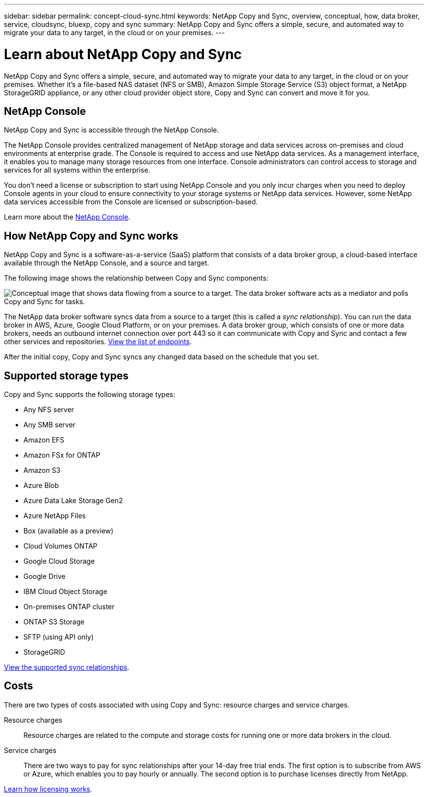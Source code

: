 ---
sidebar: sidebar
permalink: concept-cloud-sync.html
keywords: NetApp Copy and Sync, overview, conceptual, how, data broker, service, cloudsync, bluexp, copy and sync
summary: NetApp Copy and Sync offers a simple, secure, and automated way to migrate your data to any target, in the cloud or on your premises.
---

= Learn about NetApp Copy and Sync
:hardbreaks:
:nofooter:
:icons: font
:linkattrs:
:imagesdir: ./media/

[.lead]
NetApp Copy and Sync offers a simple, secure, and automated way to migrate your data to any target, in the cloud or on your premises. Whether it’s a file-based NAS dataset (NFS or SMB), Amazon Simple Storage Service (S3) object format, a NetApp StorageGRID appliance, or any other cloud provider object store, Copy and Sync can convert and move it for you.

== NetApp Console
 
NetApp Copy and Sync is accessible through the NetApp Console.
 
The NetApp Console provides centralized management of NetApp storage and data services across on-premises and cloud environments at enterprise grade. The Console is required to access and use NetApp data services. As a management interface, it enables you to manage many storage resources from one interface. Console administrators can control access to storage and services for all systems within the enterprise.
 
You don’t need a license or subscription to start using NetApp Console and you only incur charges when you need to deploy Console agents in your cloud to ensure connectivity to your storage systems or NetApp data services. However, some NetApp data services accessible from the Console are licensed or subscription-based.
 
Learn more about the https://docs.netapp.com/us-en/bluexp-setup-admin/concept-overview.html[NetApp Console].

//== Features

//Watch the following video for an overview of Copy and Sync:

//video::oZNJtLvgNfQ[youtube, width=848, height=480]

== How NetApp Copy and Sync works

NetApp Copy and Sync is a software-as-a-service (SaaS) platform that consists of a data broker group, a cloud-based interface available through the NetApp Console, and a source and target.

The following image shows the relationship between Copy and Sync components:

image:diagram_cloud_sync_overview.png[Conceptual image that shows data flowing from a source to a target. The data broker software acts as a mediator and polls Copy and Sync for tasks.]

The NetApp data broker software syncs data from a source to a target (this is called a _sync relationship_). You can run the data broker in AWS, Azure, Google Cloud Platform, or on your premises. A data broker group, which consists of one or more data brokers, needs an outbound internet connection over port 443 so it can communicate with Copy and Sync and contact a few other services and repositories. link:reference-networking.html[View the list of endpoints].

After the initial copy, Copy and Sync syncs any changed data based on the schedule that you set.

== Supported storage types

Copy and Sync supports the following storage types:

* Any NFS server
* Any SMB server
* Amazon EFS
* Amazon FSx for ONTAP
* Amazon S3
* Azure Blob
* Azure Data Lake Storage Gen2
* Azure NetApp Files
* Box (available as a preview)
* Cloud Volumes ONTAP
* Google Cloud Storage
* Google Drive
* IBM Cloud Object Storage
* On-premises ONTAP cluster
* ONTAP S3 Storage
* SFTP (using API only)
* StorageGRID

link:reference-supported-relationships.html[View the supported sync relationships].

== Costs

There are two types of costs associated with using Copy and Sync: resource charges and service charges.

Resource charges:: Resource charges are related to the compute and storage costs for running one or more data brokers in the cloud.

Service charges:: There are two ways to pay for sync relationships after your 14-day free trial ends. The first option is to subscribe from AWS or Azure, which enables you to pay hourly or annually. The second option is to purchase licenses directly from NetApp.

link:concept-licensing.html[Learn how licensing works].
